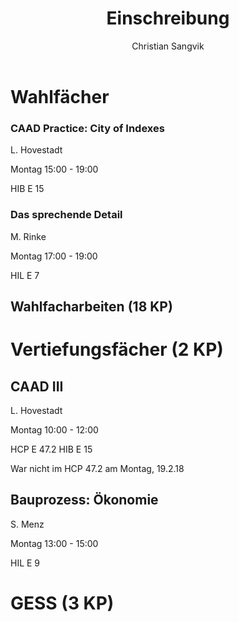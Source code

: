 #+TITLE: Einschreibung
#+AUTHOR: Christian Sangvik
#+EMAIL: christian.sangvik@gmx.ch

* Wahlfächer

*** CAAD Practice: City of Indexes

    L. Hovestadt

    Montag 15:00 - 19:00

    HIB E 15

*** Das sprechende Detail

    M. Rinke

    Montag 17:00 - 19:00

    HIL E 7

** Wahlfacharbeiten (18 KP)



* Vertiefungsfächer (2 KP)

** CAAD III

   L. Hovestadt

   Montag 10:00 - 12:00

   HCP E 47.2 HIB E 15

   War nicht im HCP 47.2 am Montag, 19.2.18

** Bauprozess: Ökonomie

   S. Menz

   Montag 13:00 - 15:00

   HIL E 9

* GESS (3 KP)
